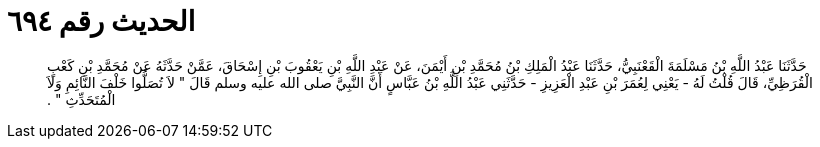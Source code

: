 
= الحديث رقم ٦٩٤

[quote.hadith]
حَدَّثَنَا عَبْدُ اللَّهِ بْنُ مَسْلَمَةَ الْقَعْنَبِيُّ، حَدَّثَنَا عَبْدُ الْمَلِكِ بْنُ مُحَمَّدِ بْنِ أَيْمَنَ، عَنْ عَبْدِ اللَّهِ بْنِ يَعْقُوبَ بْنِ إِسْحَاقَ، عَمَّنْ حَدَّثَهُ عَنْ مُحَمَّدِ بْنِ كَعْبٍ الْقُرَظِيِّ، قَالَ قُلْتُ لَهُ - يَعْنِي لِعُمَرَ بْنِ عَبْدِ الْعَزِيزِ - حَدَّثَنِي عَبْدُ اللَّهِ بْنُ عَبَّاسٍ أَنَّ النَّبِيَّ صلى الله عليه وسلم قَالَ ‏"‏ لاَ تُصَلُّوا خَلْفَ النَّائِمِ وَلاَ الْمُتَحَدِّثِ ‏"‏ ‏.‏